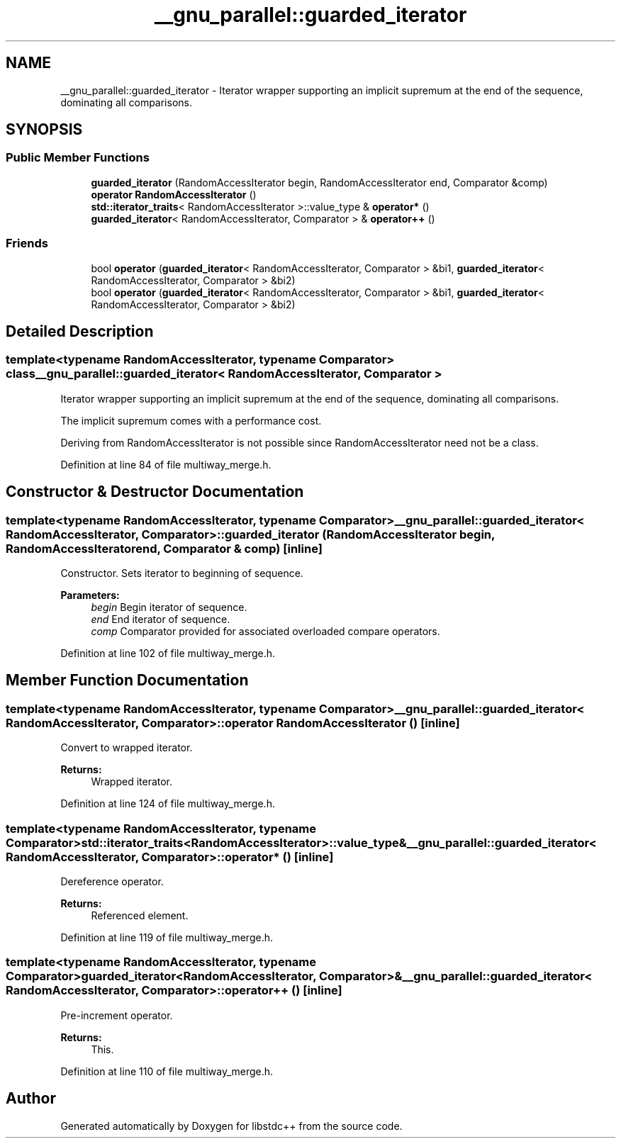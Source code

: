 .TH "__gnu_parallel::guarded_iterator" 3 "21 Apr 2009" "libstdc++" \" -*- nroff -*-
.ad l
.nh
.SH NAME
__gnu_parallel::guarded_iterator \- Iterator wrapper supporting an implicit supremum at the end of the sequence, dominating all comparisons.  

.PP
.SH SYNOPSIS
.br
.PP
.SS "Public Member Functions"

.in +1c
.ti -1c
.RI "\fBguarded_iterator\fP (RandomAccessIterator begin, RandomAccessIterator end, Comparator &comp)"
.br
.ti -1c
.RI "\fBoperator RandomAccessIterator\fP ()"
.br
.ti -1c
.RI "\fBstd::iterator_traits\fP< RandomAccessIterator >::value_type & \fBoperator*\fP ()"
.br
.ti -1c
.RI "\fBguarded_iterator\fP< RandomAccessIterator, Comparator > & \fBoperator++\fP ()"
.br
.in -1c
.SS "Friends"

.in +1c
.ti -1c
.RI "bool \fBoperator\fP (\fBguarded_iterator\fP< RandomAccessIterator, Comparator > &bi1, \fBguarded_iterator\fP< RandomAccessIterator, Comparator > &bi2)"
.br
.ti -1c
.RI "bool \fBoperator\fP (\fBguarded_iterator\fP< RandomAccessIterator, Comparator > &bi1, \fBguarded_iterator\fP< RandomAccessIterator, Comparator > &bi2)"
.br
.in -1c
.SH "Detailed Description"
.PP 

.SS "template<typename RandomAccessIterator, typename Comparator> class __gnu_parallel::guarded_iterator< RandomAccessIterator, Comparator >"
Iterator wrapper supporting an implicit supremum at the end of the sequence, dominating all comparisons. 

The implicit supremum comes with a performance cost.
.PP
Deriving from RandomAccessIterator is not possible since RandomAccessIterator need not be a class. 
.PP
Definition at line 84 of file multiway_merge.h.
.SH "Constructor & Destructor Documentation"
.PP 
.SS "template<typename RandomAccessIterator, typename Comparator> \fB__gnu_parallel::guarded_iterator\fP< RandomAccessIterator, Comparator >::\fBguarded_iterator\fP (RandomAccessIterator begin, RandomAccessIterator end, Comparator & comp)\fC [inline]\fP"
.PP
Constructor. Sets iterator to beginning of sequence. 
.PP
\fBParameters:\fP
.RS 4
\fIbegin\fP Begin iterator of sequence. 
.br
\fIend\fP End iterator of sequence. 
.br
\fIcomp\fP Comparator provided for associated overloaded compare operators. 
.RE
.PP

.PP
Definition at line 102 of file multiway_merge.h.
.SH "Member Function Documentation"
.PP 
.SS "template<typename RandomAccessIterator, typename Comparator> \fB__gnu_parallel::guarded_iterator\fP< RandomAccessIterator, Comparator >::operator RandomAccessIterator ()\fC [inline]\fP"
.PP
Convert to wrapped iterator. 
.PP
\fBReturns:\fP
.RS 4
Wrapped iterator. 
.RE
.PP

.PP
Definition at line 124 of file multiway_merge.h.
.SS "template<typename RandomAccessIterator, typename Comparator> \fBstd::iterator_traits\fP<RandomAccessIterator>::value_type& \fB__gnu_parallel::guarded_iterator\fP< RandomAccessIterator, Comparator >::operator* ()\fC [inline]\fP"
.PP
Dereference operator. 
.PP
\fBReturns:\fP
.RS 4
Referenced element. 
.RE
.PP

.PP
Definition at line 119 of file multiway_merge.h.
.SS "template<typename RandomAccessIterator, typename Comparator> \fBguarded_iterator\fP<RandomAccessIterator, Comparator>& \fB__gnu_parallel::guarded_iterator\fP< RandomAccessIterator, Comparator >::operator++ ()\fC [inline]\fP"
.PP
Pre-increment operator. 
.PP
\fBReturns:\fP
.RS 4
This. 
.RE
.PP

.PP
Definition at line 110 of file multiway_merge.h.

.SH "Author"
.PP 
Generated automatically by Doxygen for libstdc++ from the source code.
